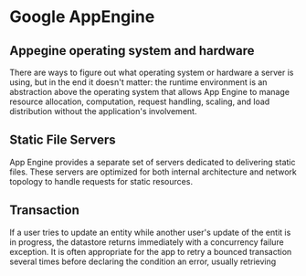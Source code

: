 
* Google AppEngine
** Appegine operating system and hardware
   There are ways to figure out what operating system or hardware a server is
   using, but in the end it doesn't matter: the runtime environment is an
   abstraction above the operating system that allows App Engine to manage
   resource allocation, computation, request handling, scaling, and load
   distribution without the application's involvement. 

** Static File Servers
   App Engine provides a separate set of servers dedicated to delivering static
   files. These servers are optimized for both internal architecture and network
   topology to handle requests for static resources. 

** Transaction
   If a user tries to update an entity while another user's update of the entit
   is in progress, the datastore returns immediately with a concurrency failure
   exception. It is often appropriate for the app to retry a bounced transaction
   several times before declaring the condition an error, usually retrieving 
